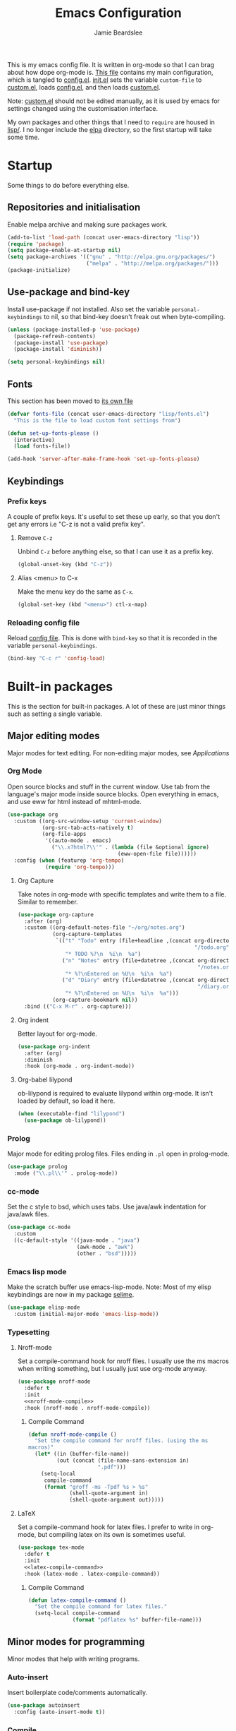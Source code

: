 #+TITLE: Emacs Configuration
#+AUTHOR: Jamie Beardslee
#+EMAIL: beardsleejamie@gmail.com
#+PROPERTY: header-args:emacs-lisp :tangle lisp/config.el :noweb yes

This is my emacs config file.  It is written in org-mode so that I can
brag about how dope org-mode is.  [[file:README.org][This file]] contains my main
configuration, which is tangled to [[file:lisp/config.el][config.el]].  [[file:init.el][init.el]] sets the
variable =custom-file= to [[file:custom.el][custom.el]], loads [[file:lisp/config.el][config.el]], and then loads
[[file:custom.el][custom.el]].

Note: [[file:custom.el][custom.el]] should not be edited manually, as it is used by emacs
for settings changed using the customisation interface.

My own packages and other things that I need to =require= are housed
in [[file:lisp][lisp/]].  I no longer include the [[file:elpa/][elpa]] directory, so the first
startup will take some time.

* Startup

Some things to do before everything else.

** Repositories and initialisation

Enable melpa archive and making sure packages work.

#+begin_src emacs-lisp
  (add-to-list 'load-path (concat user-emacs-directory "lisp"))
  (require 'package)
  (setq package-enable-at-startup nil)
  (setq package-archives '(("gnu" . "http://elpa.gnu.org/packages/")
                           ("melpa" . "http://melpa.org/packages/")))
  (package-initialize)
#+end_src

** Use-package and bind-key

Install use-package if not installed.  Also set the variable
=personal-keybindings= to nil, so that bind-key doesn't freak out when
byte-compiling.

#+begin_src emacs-lisp
  (unless (package-installed-p 'use-package)
    (package-refresh-contents)
    (package-install 'use-package)
    (package-install 'diminish))

  (setq personal-keybindings nil)
#+end_src

** Fonts

This section has been moved to [[file:lisp/fonts.el][its own file]]

#+begin_src emacs-lisp
  (defvar fonts-file (concat user-emacs-directory "lisp/fonts.el")
    "This is the file to load custom font settings from")

  (defun set-up-fonts-please ()
    (interactive)
    (load fonts-file))

  (add-hook 'server-after-make-frame-hook 'set-up-fonts-please)
#+end_src

** Keybindings

*** Prefix keys

A couple of prefix keys.  It's useful to set these up early, so that
you don't get any errors i.e "C-z is not a valid prefix key".

**** Remove =C-z=

Unbind =C-z= before anything else, so that I can use it as a prefix
key.

#+begin_src emacs-lisp
  (global-unset-key (kbd "C-z"))
#+end_src

**** Alias <menu> to C-x

Make the menu key do the same as =C-x=.

#+begin_src emacs-lisp
  (global-set-key (kbd "<menu>") ctl-x-map)
#+end_src

*** Reloading config file

Reload [[file:lisp/config.el][config file]].  This is done with =bind-key= so that it is
recorded in the variable =personal-keybindings=.

#+begin_src emacs-lisp
  (bind-key "C-c r" 'config-load)
#+end_src

* Built-in packages

This is the section for built-in packages.  A lot of these are just
minor things such as setting a single variable.

** Major editing modes

Major modes for text editing.  For non-editing major modes, see
[[Applications]]

*** Org Mode

Open source blocks and stuff in the current window.  Use tab from the
language's major mode inside source blocks.  Open everything in emacs,
and use eww for html instead of mhtml-mode.

#+begin_src emacs-lisp
  (use-package org
    :custom ((org-src-window-setup 'current-window)
             (org-src-tab-acts-natively t)
             (org-file-apps
              '((auto-mode . emacs)
                ("\\.x?html?\\'" . (lambda (file &optional ignore)
                                     (eww-open-file file))))))
    :config (when (featurep 'org-tempo)
              (require 'org-tempo)))
#+end_src

**** Org Capture

Take notes in org-mode with specific templates and write them to a
file.  Similar to remember.

#+begin_src emacs-lisp
  (use-package org-capture
    :after (org)
    :custom ((org-default-notes-file "~/org/notes.org")
             (org-capture-templates
              `(("t" "Todo" entry (file+headline ,(concat org-directory
                                                          "/todo.org") "Tasks")
                 "* TODO %?\n  %i\n  %a")
                ("n" "Notes" entry (file+datetree ,(concat org-directory
                                                           "/notes.org"))
                 "* %?\nEntered on %U\n  %i\n  %a")
                ("d" "Diary" entry (file+datetree ,(concat org-directory
                                                           "/diary.org"))
                 "* %?\nEntered on %U\n  %i\n  %a")))
             (org-capture-bookmark nil))
    :bind (("C-x M-r" . org-capture)))
#+end_src

**** Org indent

Better layout for org-mode.

#+begin_src emacs-lisp
  (use-package org-indent
    :after (org)
    :diminish
    :hook (org-mode . org-indent-mode))
#+end_src

**** Org-babel lilypond

ob-lilypond is required to evaluate lilypond within org-mode.  It
isn't loaded by default, so load it here.

#+begin_src emacs-lisp
  (when (executable-find "lilypond")
    (use-package ob-lilypond))
#+end_src

*** Prolog

Major mode for editing prolog files.  Files ending in ~.pl~ open in
prolog-mode.

#+begin_src emacs-lisp
  (use-package prolog
    :mode ("\\.pl\\'" . prolog-mode))
#+end_src

*** cc-mode

Set the c style to bsd, which uses tabs.  Use java/awk indentation for
java/awk files.

#+begin_src emacs-lisp
  (use-package cc-mode
    :custom
    ((c-default-style '((java-mode . "java")
                        (awk-mode . "awk")
                        (other . "bsd")))))
#+end_src

*** Emacs lisp mode

Make the scratch buffer use emacs-lisp-mode.  Note: Most of my elisp
keybindings are now in my package [[file:lisp/selime/selime.el][selime]].

#+begin_src emacs-lisp
  (use-package elisp-mode
    :custom (initial-major-mode 'emacs-lisp-mode))
#+end_src

*** Typesetting

**** Nroff-mode

Set a compile-command hook for nroff files.  I usually use the ms
macros when writing something, but I usually just use org-mode anyway.

#+begin_src emacs-lisp
  (use-package nroff-mode
    :defer t
    :init
    <<nroff-mode-compile>>
    :hook (nroff-mode . nroff-mode-compile))
#+end_src

***** Compile Command

#+name: nroff-mode-compile
#+begin_src emacs-lisp :tangle no
  (defun nroff-mode-compile ()
    "Set the compile command for nroff files. (using the ms
  macros)"
    (let* ((in (buffer-file-name))
           (out (concat (file-name-sans-extension in)
                        ".pdf")))
      (setq-local
       compile-command
       (format "groff -ms -Tpdf %s > %s"
               (shell-quote-argument in)
               (shell-quote-argument out)))))
#+end_src

**** LaTeX

Set a compile-command hook for latex files.  I prefer to write in
org-mode, but compiling latex on its own is sometimes useful.

#+begin_src emacs-lisp
  (use-package tex-mode
    :defer t
    :init
    <<latex-compile-command>>
    :hook (latex-mode . latex-compile-command))
#+end_src

***** Compile Command

#+name: latex-compile-command
#+begin_src emacs-lisp :tangle no
  (defun latex-compile-command ()
    "Set the compile command for latex files."
    (setq-local compile-command
                (format "pdflatex %s" buffer-file-name)))
#+end_src

** Minor modes for programming

Minor modes that help with writing programs.

*** Auto-insert

Insert boilerplate code/comments automatically.

#+begin_src emacs-lisp
  (use-package autoinsert
    :config (auto-insert-mode t))
#+end_src

*** Compile

Bind =C-z RET= and =f9= to compile.

#+begin_src emacs-lisp
  (use-package compile
    :bind (("C-z C-m" . compile)
           ("<f9>" . compile)))
#+end_src

*** hi-lock

I often use =M-s h .= to see where variables, functions, etc. are
used.  However, paredit remaps =M-s= to =paredit-splice-sexp=, so I
turn on hi-lock-mode which enables the =C-x w= prefix.

#+begin_src emacs-lisp
  (use-package hi-lock
    :diminish
    :config (global-hi-lock-mode))
#+end_src

*** Parens

Highlight matching parens everywhere.

#+begin_src emacs-lisp
  (use-package paren
    :config (show-paren-mode t))
#+end_src

** Applications

This section is for elisp programs that have an interface of their
own, rather than being just a major/minor mode.

*** EWW

Elisp web browser - I just set some variables to make eww the default
browser, and change the width to 80 columns.

#+begin_src emacs-lisp
  (use-package eww
    :defer nil
    :init
    <<browse-url-externally-please>>
    :bind (:map eww-mode-map
                ("M-n" . forward-paragraph)
                ("M-p" . backward-paragraph))
    :custom ((browse-url-browser-function 'eww-browse-url)
             (browse-url-secondary-browser-function 'browse-url-externally-please)
             (eww-bookmarks-directory (expand-file-name "eww" user-emacs-directory))
             (shr-width 80)
             (shr-use-colors nil)))
#+end_src

**** External browser

#+name: browse-url-externally-please
#+begin_src emacs-lisp
  (defun browse-url-externally-please (url &optional ignored)
    "Open URL using either vimb or surf if they are found,
  otherwise use xdg-open."
    (interactive (browse-url-interactive-arg "URL: "))
    (call-process (or (executable-find "vimb")
                      (executable-find "surf")
                      (executable-find "xdg-open"))
                  nil 0 nil url))
#+end_src

*** ERC

The only reason for this to be here is to set my nick.

#+begin_src emacs-lisp
  (use-package erc
    :custom (erc-nick "jamzattack")
    :config
    (add-to-list 'erc-modules 'notifications)
    (erc-track-mode))
#+end_src

**** erc notifications

erc-notify enables notifications for erc conversations.  I only enable
it if the executable "dunst" is found, because it will crash emacs
unless a notification daemon is active.

#+begin_src emacs-lisp
  (use-package erc-notify
    :after erc
    :config
    (when (executable-find "dunst")
      (erc-notify-enable)))
#+end_src

*** Info

Rebind M-p and M-n to move by paragraphs.  By default M-n runs
=clone-buffer=, which I find to be completely useless.

#+begin_src emacs-lisp
  (use-package info
    :bind (:map Info-mode-map
                ("M-p" . backward-paragraph)
                ("M-n" . forward-paragraph)))
#+end_src

*** ibuffer

Ibuffer is an interface similar to dired, but for editing your open
buffers.

#+begin_src emacs-lisp
  (use-package ibuffer
    :bind ("C-x C-b" . ibuffer)
    :config
    (defun ibuffer-filter-helm ()
      (with-current-buffer (get-buffer "*Ibuffer*")
        (ibuffer-mark-by-mode 'helm-major-mode)
        (ibuffer-do-kill-lines)))
    :hook (ibuffer . ibuffer-filter-helm))
#+end_src

*** dired

Group directories first.  This works only with GNU ls, so don't use
this if you use a different version.

#+begin_src emacs-lisp
  (use-package dired
    :defer t
    :custom ((dired-listing-switches "-lah --group-directories-first")
             (delete-by-moving-to-trash t))
    :bind ([remap list-directory] . dired-jump))
#+end_src

**** dired-async

Make dired run actions in the background.

#+begin_src emacs-lisp
  (use-package dired-async
    :config (dired-async-mode))
#+end_src

** Shells

Shells in emacs - both shell and eshell settings are here.

*** shell

I don't want the shell buffer to open a new window, so add an entry in
=display-buffer-alist=.

#+begin_src emacs-lisp
  (use-package shell
    :config
    (add-to-list 'display-buffer-alist
                 '("^\\*shell\\*$" . (display-buffer-same-window))))
#+end_src

*** eshell

Change the history size to 1000, custom keybinding to either
delete-char or kill-buffer like a "normal" shell.

#+begin_src emacs-lisp
  (use-package eshell
    :custom (eshell-history-size 1000)
    :init (require 'esh-mode)
    :config
    <<eshell-delete-or-quit>>
    <<eshell/clear-please>>
    <<eshell/e>>
    <<eshell/comint>>
    :bind (:map eshell-mode-map
                ("C-d" . eshell-delete-or-quit)
                ("C-c M-l" . eshell/clear-please)))
#+end_src

**** Eshell functions

These functions need to be compiled after eshell is loaded, so they go
in the =:config= section.

***** Delete or quit

If point is at an empty prompt, kill the buffer.  Otherwise, delete
char.

#+name: eshell-delete-or-quit
#+begin_src emacs-lisp :tangle no
  (defun eshell-delete-or-quit (arg)
    "If point is at the end of the buffer and input is empty,
  kill the buffer.  Just like giving EOF to a normal shell."
    (interactive "p")
    (if (=
         (save-excursion
           (eshell-bol)
           (point))
         (point)
         (point-max))
        (kill-buffer (current-buffer))
      (delete-char arg)))
#+end_src

***** Clear screen

Clear the screen, but keep current input intact.  If a command is
running, keep the output of that command on screen.

#+name: eshell/clear-please
#+begin_src emacs-lisp :tangle no
  (defun eshell/clear-please ()
    "Similar to `eshell/clear', but keeps the current input."
    (interactive)
    (save-excursion
      (if (equal eshell-command-running-string "**")
          (eshell-next-prompt -1)
        (eshell-bol))
      (end-of-line 0)
      (insert (make-string (window-height) ?\n))))
#+end_src

***** Edit a file

Instead of opening a file with emacsclient, just edit it directly.

#+name: eshell/e
#+begin_src emacs-lisp :tangle no
  (defun eshell/e (&rest args)
    "Edit a file from eshell."
    (mapcar 'find-file args))
#+end_src

***** Comint

A wrapper to start a comint process from eshell.

Used like so:
#+begin_example sh
comint ed ~/.bashrc
#+end_example

#+name: eshell/comint
#+begin_src emacs-lisp :tangle no
  (defun eshell/comint (&rest args)
    "Start a comint session running ARGS"
    (let ((string (eshell-flatten-and-stringify args))
          (program (executable-find (car args)))
          (program-args (eshell-flatten-and-stringify (cdr args))))
      (switch-to-buffer
       (make-comint string
                    (or program
                        (user-error "Executable %s not found" (car args)))
                    nil
                    program-args))))
#+end_src

** Saving the state of emacs

Packages that save where you were - recentf saves a list of edited
files, and desktop saves a list of variables and current buffers.

*** recentf

This package saves a list of recently visited files.  I've had some
problems with helm not loading the recentf list, so it is done here.

#+begin_src emacs-lisp
  (use-package recentf
    :config (recentf-load-list))
#+end_src

*** Desktop

Save list of buffers and some variables when exiting emacs.  Don't
save a list of frames, that just ends up spamming me with extra frames
everywhere.

#+begin_src emacs-lisp
  (use-package desktop
    :custom (desktop-restore-frames nil)
    :config
    (add-to-list 'desktop-globals-to-save 'helm-ff-history)
    (add-to-list 'desktop-globals-to-save 'extended-command-history)
    (desktop-save-mode t))
#+end_src

** Interface tweaks

Some settings for the UI of emacs - mode-line, scroll-bar, etc

*** Extraneous bars

Section for the three wasteful bars -- tool bar, menu bar, and scroll
bar.

**** Scroll bar

I've started to use scroll-bar-mode.  It's not so bad if the width is
small enough.

#+begin_src emacs-lisp
  (use-package scroll-bar
    :custom ((scroll-bar-mode 'right)
             (scroll-bar-width 6 t))
    :config (scroll-bar-mode -1))
#+end_src

**** Menu bar

Disable the menu bar.

#+begin_src emacs-lisp
  (use-package menu-bar
    :config (menu-bar-mode -1))
#+end_src

**** Tool bar

Disable the tool bar.

#+begin_src emacs-lisp
  (use-package tool-bar
    :config (tool-bar-mode -1))
#+end_src

*** Mode-line

**** Time

Display the current time in the mode-line, and make it use 24-hour
time.

#+begin_src emacs-lisp
  (use-package time
    :custom (display-time-24hr-format t)
    :config (display-time-mode t))
#+end_src

**** Battery

Show battery information with =C-z b=, and show percentage in the
mode-line.

#+begin_src emacs-lisp
  (use-package battery
    :bind (("C-z b" . battery))
    :config (display-battery-mode t))
#+end_src

**** Show the column

Show the current column in the mode-line.  This is provided by the
=simple= package.

#+begin_src emacs-lisp
  (use-package simple
    :config (column-number-mode t))
#+end_src

*** Keybindings

A couple of keybindings to change the way lines are displayed.

**** line wrapping

Simple keybinding to wrap/unwrap lines.  This feature is also provided
by =simple=.

#+begin_src emacs-lisp
  (use-package simple
    :bind ("C-c t" . toggle-truncate-lines))
#+end_src

**** Line numbers

Display line numbers.  I prefer to just use the mode-line because it
doesn't slow down emacs as much.

#+begin_src emacs-lisp
  (use-package display-line-numbers
    :bind ("C-c l" . display-line-numbers-mode))
#+end_src

** Environment variables

Set the $EDITOR to emacsclient.  Because I (almost) only use other
programs from within Emacs, this works.  If you don't use EXWM it
would be advisable to set this in your xinitrc.

#+begin_src emacs-lisp
  (use-package env
    :config
    (setenv "EDITOR" "emacsclient")
    (setenv "PAGER" "cat"))
#+end_src

** Window

These functions are both quite useful, so I bound them to similar
keys.

#+begin_src emacs-lisp
  (use-package window
    :bind (("C-z C-z" . bury-buffer)
           ("C-z z" . kill-buffer-and-window)))
#+end_src

** Windmove

Bind =s-{c,h,t,n}= to switch window more easily.  I use dvorak, so
this is like ={i,j,k,l}= on a qwerty keyboard.  Load this after exwm
so that I can bind the keys in exwm-mode as well.

#+begin_src emacs-lisp
  (use-package windmove
    :after exwm
    :config
    (dolist (a '(("s-c" . windmove-up)
                 ("s-h" . windmove-left)
                 ("s-t" . windmove-down)
                 ("s-n" . windmove-right)))
      (bind-key (car a) (cdr a))
      (bind-key (car a) (cdr a) exwm-mode-map)))
#+end_src

** View-mode

I like using view-mode and scroll-lock-mode is kind-of useless, so I
rebind Scroll_Lock to toggle view-mode.

Also enable view-mode if a buffer is read-only.

#+begin_src emacs-lisp
  (use-package view
    :bind (("<Scroll_Lock>" . view-mode))
    :custom (view-read-only t))
#+end_src

** Fixing some default behaviour

Tweak some default behaviour that pisses me off.

*** Swap yes/no prompt with y/n

Typing yes/no is an inconvenience that can be avoided.  Alias it to
y/n.  This would be wrapped in =(use-package subr ...)= but that isn't
requirable.

#+begin_src emacs-lisp
  (defalias 'yes-or-no-p 'y-or-n-p)
#+end_src

*** Enable all the features

Disable the annoying "This is an advanced feature" thing.  It seems so
dumb that this feature exists.

#+begin_src emacs-lisp
  (use-package novice
    :custom
    (disabled-command-function nil))
#+end_src

*** Disable audible and visual bell

Don't ring the damn bell.  Although the package name is =multi-tty=,
the file is actually =terminal.c=.

#+begin_src emacs-lisp
  (use-package multi-tty
    :custom (ring-bell-function 'ignore))
#+end_src

** Theme

Allow themes to be loaded from the [[file:lisp/themes][lisp/themes]] directory, then load my
[[file:lisp/themes/custom-theme.el][custom theme]].

#+begin_src emacs-lisp
  (use-package custom
    :custom (custom-theme-directory
             (expand-file-name "lisp/themes" user-emacs-directory))
    :config (load-theme 'custom t))
#+end_src

* My packages

Not necessarily /my/ packages, but packages that are in the [[file:lisp/][lisp]]
directory.

** Internet

A selection of packages to facilitate searching and browsing the web
within emacs.

*** dmenu-handler

A way to open URLs the way I want.  I bind it to =C-z d=.

Located [[file:lisp/dmenu/dmenu-handler.el][here.]]

#+begin_src emacs-lisp
  (use-package dmenu-handler
    :load-path "lisp/dmenu"
    :after (eww elfeed)
    :bind
    (("C-z d" . 'dmenu-handler)
     ("C-z C-d" . 'dmenu-handler)
     (:map eww-mode-map
           ("f" . 'dmenu-handler-stream)
           ("D" . 'dmenu-handler-download-video)
           ("A" . 'dmenu-handler-audio))
     (:map elfeed-show-mode-map
           ("f" . 'dmenu-handler-stream)
           ("D" . 'dmenu-handler-download-video)
           ("A" . 'dmenu-handler-audio))))
#+end_src

*** library-genesis

My custom package for searching library genesis.  I bind ~C-z l~ to a
search.

Located [[file:lisp/library-genesis/library-genesis.el][here.]]

#+begin_src emacs-lisp
  (use-package library-genesis
    :load-path "lisp/library-genesis"
    :bind (("C-z l" . library-genesis-search)))
#+end_src

*** search-query

My own search-query package.  It simply provides a few functions so
that I don't need to use DuckDuckGo's bangs, and for websites that
don't have a bang.

Located [[file:lisp/search-query/search-query.el][here.]]

#+begin_src emacs-lisp
  (use-package search-query
    :load-path "lisp/search-query"
    :custom (tpb-mirror "lepiratebay.org")
    :bind (("C-z t" . tpb-search)
           ("C-z C-t" . tpb-search)
           ("C-z y" . youtube-search)
           ("C-z C-y" . youtube-search)
           ("C-z w" . wikipedia-search)
           ("C-z C-w" . wiktionary-word)))
#+end_src

*** reddit-browse

This is a very minimal package to ease the use of reddit within eww.
It uses the old reddit mobile site, which works well with eww.

#+begin_src emacs-lisp
  (use-package reddit-browse
    :load-path "lisp/reddit-browse"
    :custom (reddit-subreddit-list '("emacs" "lisp" "lispmemes"
                                     "vxjunkies" "linux" "nethack"
                                     "cello" "throwers"))
    :bind ("C-z r" . reddit-goto-subreddit))
#+end_src

** Toggle-touchpad

A simple package I wrote to toggle the touchpad/trackpoint on my
ThinkPad

Located [[file:lisp/toggle-touchpad/toggle-touchpad.el][here.]]

#+begin_src emacs-lisp
  (use-package toggle-touchpad
    :load-path "lisp/toggle-touchpad"
    :bind
    (("<XF86TouchpadToggle>" . 'toggle-touchpad)
     ("C-z \\" . 'toggle-touchpad)))
#+end_src

** lilypond-mode

I copied lilypond-mode into my custom directory for the machines that
don't have lilypond installed.

Located [[file:lisp/lilypond-mode][here.]]

#+begin_src emacs-lisp
  (use-package lilypond-mode
    :load-path "lisp/lilypond-mode"
    :init
    (defun custom-lilypond-setup ()
      "Sets the buffer's comile command and comment-column."
      (setq-local compile-command
                  (format "lilypond %s" buffer-file-name))
      (setq-local comment-column 0))
    :defer 20
    :mode ("\\.ly\\'" . LilyPond-mode)
    :hook (LilyPond-mode . custom-lilypond-setup)
    :config
    (defun LilyPond-command-view ()
      (interactive)
      (let ((master-file (or LilyPond-master-file
                             buffer-file-name)))
        (find-file-other-window (concat
                                 (file-name-sans-extension master-file)
                                 ".pdf")))))
#+end_src

*** lilypond-skel

My small package that provides an auto-insert skeleton for lilypond.

#+begin_src emacs-lisp
  (use-package lilypond-skel
    :load-path "lisp/skeletons/"
    :after (lilypond-mode auto-insert))
#+end_src

** Arch Linux settings

This file just adds a few auto-mode-alist entries for systemd and
pacman files.

Located [[file:lisp/arch-linux-settings/arch-linux-settings.el][here.]]

#+begin_src emacs-lisp
  (use-package arch-linux-settings
    :load-path "lisp/arch-linux-settings")
#+end_src

** Custom EXWM config

My custom settings for EXWM - not much different from the
=exwm-config-default=, but doesn't get in my way as much.  It provides
the function =custom-exwm-config= which is used in [[EXWM - Emacs X Window Manager][EXWM]].

Located [[file:lisp/custom-exwm-config/custom-exwm-config.el][here.]]

#+begin_src emacs-lisp
  (use-package custom-exwm-config
    :load-path "lisp/exwm")
#+end_src

** Miscellaneous functions

A number of functions that don't necessarily have a proper home.  Bind
=C-c p= to open the pdf output of a typesetting program, and =C-h M-a=
to run the external "apropos" command (not to be confused with elisp
apropos).

Located [[file:lisp/my-misc-defuns/my-misc-defuns.el][here]].

#+begin_src emacs-lisp
  (use-package my-misc-defuns
    :load-path "lisp/my-misc-defuns"
    :defer nil
    :bind (("C-h M-a" . system-apropos)
           ("C-c p" . open-pdf-of-current-file)
           (:map org-mode-map
                 ("C-c e" . eww-open-html-of-current-file))))
#+end_src

** Selime

This is my package to make elisp evaluation and documentation lookup a
bit more like slime.  It's often not necessary, but sometimes I find
myself using =C-c C-d C-f= to describe an elisp function, etc.

#+begin_src emacs-lisp
  (use-package selime
    :load-path "lisp/selime"
    :hook (emacs-lisp-mode . selime-mode))
#+end_src

** Helm

My own bits of lisp to enhance helm.

*** Bookmarks

This package defines a macro to create new bookmark sources, and adds
a few.

[[file:lisp/helm/custom-helm-bookmark.el][Located here.]]

#+begin_src emacs-lisp
  (use-package custom-helm-bookmark
    :load-path "lisp/helm"
    :after helm
    :custom (helm-bookmark-default-filtered-sources
             '(helm-source-bookmark-university
               helm-source-bookmark-config
               helm-source-bookmark-org-misc
               helm-source-bookmark-elisp
               helm-source-bookmark-downloads
               helm-source-bookmark-dired
               helm-source-bookmark-info
               helm-source-bookmark-man
               helm-source-bookmark-other
               helm-source-bookmark-set)))
#+end_src

* ELPA Packages

This is where the packages installed within emacs are located.  All of
these use the =:ensure= keyword, so that they are downloaded if they
aren't already.

** HELM

Rebind a few keys in order to make use of helm's features.  Stuff like
find-files and switch-to-buffer.  Also remap =C-x k= to
kill-this-buffer, because I use helm-mini to kill other buffers.

I also bind M-C-y to helm-show-kill-ring.  I tried to use this to
replace yank-pop but the latter is too engrained in my fingers.

#+begin_src emacs-lisp
  (use-package helm
    :ensure t
    :diminish
    :custom ((helm-completion-style 'emacs)
             (helm-describe-variable-function 'helpful-variable)
             (helm-describe-function-function 'helpful-callable)
             (helm-external-programs-associations
              '(("midi" . "timidity")
                ("png" . "sxiv")
                ("jpg" . "sxiv")
                ("gif" . "mpv -L")
                ("mp4" . "mpv")
                ("mkv" . "mpv"))))
    :init
    (defun kill-this-buffer-please ()
      "Actually kill this buffer, unlike `kill-this-buffer' which
  sometimes doesn't work."
      (interactive)
      (kill-buffer (current-buffer)))
    :config
    (require 'helm-config)
    (helm-mode t)
    :bind (([remap execute-extended-command] . 'helm-M-x)
           ("<menu><menu>" . 'helm-M-x)
           ("M-s M-o" . 'helm-occur)
           ([remap switch-to-buffer] . 'helm-mini)
           ([remap kill-buffer] . 'kill-this-buffer-please)
           ([remap find-file] . 'helm-find-files)
           ([remap bookmark-jump] . 'helm-filtered-bookmarks)
           ("M-C-y" . 'helm-show-kill-ring)
           :map helm-map
           ("C-h c" . 'describe-key-briefly)))
#+end_src

*** Helm system packages

Provides an abstraction layer for viewing and installing system
packages.

#+begin_src emacs-lisp
  (use-package helm-system-packages
    :ensure t
    :after helm
    :bind (("C-h C-p" . helm-system-packages)))
#+end_src

*** Helm notmuch

A helm interface for notmuch.  Load it after both helm and notmuch (of
course).

#+begin_src emacs-lisp
  (use-package helm-notmuch
    :ensure t
    :after (helm notmuch))
#+end_src

*** Helm man

Remap =C-h C-m= to helm-man-woman, a helm interface for selecting
manpages.

#+begin_src emacs-lisp
  (use-package helm-man
    :after (helm)
    :custom (man-width 80)
    :bind ("C-h C-m" . 'helm-man-woman))
#+end_src

*** Helm eww

Some helm functions for eww.  I replace all the default functions with
the helm alternatives.

#+begin_src emacs-lisp
  (use-package helm-eww
    :ensure t
    :bind (("C-x r e" . helm-eww-bookmarks)
           (:map eww-mode-map
                 ("B" . helm-eww-bookmarks)
                 ("H" . helm-eww-history)
                 ("S" . helm-eww-buffers))))
#+end_src

*** Helm org

=C-c M-o= in org-mode runs the function =helm-org-in-buffer-headings=.
Similar to =occur=, but only shows headings.

#+begin_src emacs-lisp
  (use-package helm-org
    :ensure t
    :after helm
    :bind (:map org-mode-map
                ("C-c M-o" . helm-org-in-buffer-headings)))
#+end_src

** Helpful

Helpful gives a whole lot more information than describe-*.  I also
bind =C-h SPC= to helpful-at-point, just to save a keypress here and
there.

#+begin_src emacs-lisp
  (use-package helpful
    :ensure t
    :init
    <<helpful-edit-source-temporarily>>
    :bind (([remap describe-function] . helpful-callable)
           ([remap describe-variable] . helpful-variable)
           ([remap describe-symbol] . helpful-symbol)
           ([remap describe-key] . helpful-key)
           ("C-h SPC" . helpful-at-point)
           (:map helpful-mode-map
                 ("e" . helpful-edit-source-temporarily))))
#+end_src

*** Edit source

A function that opens up a new buffer with the source shown in the
current =helpful= buffer.

I still want to make this work with c source code, but that's not
nearly as useful anyway.

#+name: helpful-edit-source-temporarily
#+begin_src emacs-lisp :tangle no
  (defun helpful-edit-source-temporarily ()
    "Edit the source of a function, variable, or macro in its own
  buffer.  You need to already be in a helpful buffer."
    (interactive)
    (save-excursion
      (let* ((name (replace-regexp-in-string
                    "^.*:" "*helpful edit:"
                    (buffer-name (current-buffer))))
             (buffer (get-buffer-create name))
             (min (progn
                    (goto-char (point-min))
                    (re-search-forward "^Source Code$")
                    (forward-line 1)
                    (point)))
             (max (progn
                    (goto-char min)
                    (end-of-defun)
                    (point))))
        (copy-to-buffer buffer
                        min
                        max)
        (pop-to-buffer buffer)
        (emacs-lisp-mode))))
#+end_src

** Major Modes

*** Nov.el - epub in emacs

Read epub files in emacs.  I set this up as the default mode for
epubs, and set the default width to 80C.

#+begin_src emacs-lisp
  (use-package nov
    :ensure t
    :custom (nov-text-width 80)
    :mode ("\\.epub\\'" . nov-mode))
#+end_src

*** PDF-tools

Majorly increases performance when viewing pdfs within Emacs, and
provides some note-taking facilities.

#+begin_src emacs-lisp
  (use-package pdf-tools
    :ensure t
    :hook (pdf-view-mode . auto-revert-mode)
    :config
    (pdf-tools-install))
#+end_src

*** Markdown

A very featureful major mode for markdown files.  I only really use it
for looking at READMEs though, so I add view-mode to the hook.

#+begin_src emacs-lisp
  (use-package markdown-mode
    :ensure t
    :hook (markdown-mode . view-mode))
#+end_src

** Programming

*** Geiser

Interact with scheme in a powerful and emacsy way.  I set guile as the
default scheme program.

#+begin_src emacs-lisp
  (use-package geiser
    :ensure t
    :custom ((scheme-program-name (if (executable-find "guile3.0")
                                      "guile3.0"
                                    "guile"))
             (geiser-default-implementation 'guile)))
#+end_src

*** SLIME

Interact with common lisp in a powerful and emacsy way.  I set sbcl as
the default lisp program, add some fancier stuff such as a nicer REPl,
and move the history file out of $HOME.

#+begin_src emacs-lisp
  (use-package slime
    :ensure t
    :custom ((inferior-lisp-program "sbcl")
             (slime-contribs '(slime-fancy))
             (slime-completion-at-point-functions
              '(slime-simple-completion-at-point))
             (slime-repl-history-file "~/.cache/slime/history")
             (common-lisp-hyperspec-root (when (file-exists-p "/usr/share/doc/HyperSpec/")
                                           "file:///usr/share/doc/HyperSpec/")))
    :config
    (defun slime-repl-or-run-slime ()
      (interactive)
      (if (slime-connected-p)
          (slime-switch-to-output-buffer)
        (slime)))
    :bind (:map slime-mode-map
                ("C-c C-z" . slime-repl-or-run-slime)))
#+end_src

*** paredit

Efficient and clever editing commands for working with s-expressions.
Enabled for lisp modes only.

#+begin_src emacs-lisp
  (use-package paredit
    :ensure t
    :diminish
    :hook ((emacs-lisp-mode . paredit-mode)
           (lisp-interaction-mode . paredit-mode)
           (ielm-mode . paredit-mode)
           (eval-expression-minibuffer-setup . paredit-mode)
           (lisp-mode . paredit-mode)
           (slime-repl-mode . paredit-mode)
           (scheme-mode . paredit-mode)))
#+end_src

*** elf-mode

Major mode for viewing ELF files (compiled binaries).  I don't use it
often, but it's nice to be able to see what a program does sometimes.

#+begin_src emacs-lisp
  (use-package elf-mode
    :ensure t
    :config (elf-setup-default))
#+end_src

** Org

*** Github markdown

Export to markdown.

#+begin_src emacs-lisp
  (use-package ox-gfm
    :ensure t)
#+end_src

*** Html export

Export to html.

#+begin_src emacs-lisp
  (use-package htmlize
    :ensure t)
#+end_src

** EXWM - Emacs X Window Manager

Manipulate X windows as emacs buffers.  I don't use (exwm-init) here,
in case I decide to use another wm.  Eval '(exwm-init)' when starting
the EXWM frame. i.e. in ~.xinitrc

#+begin_src emacs-lisp
  (use-package exwm
    :after (custom-exwm-config)
    :ensure t
    :config
    (custom-exwm-config))
#+end_src

*** Desktop-environment (useful with EXWM)

This package sets up volume keys, brightness keys, and a screen
locker.  I like i3lock, and want it to use my theme's background
colour.

#+begin_src emacs-lisp
  (use-package desktop-environment
    :ensure t
    :diminish
    :init
    <<custom-screenlock-command>>
    :config
    (defadvice desktop-environment-lock-screen
        (before change-bg-color activate)
      (custom-screenlock-command))
    (desktop-environment-mode))
#+end_src

**** Change screenlock command based on theme colour

#+name: custom-screenlock-command
#+begin_src emacs-lisp :tangle no
  (defun custom-screenlock-command ()
    "Change the value of `desktop-environment-screenlock-command'
  to run i3lock with the background colour of the current theme."
    (let ((color (face-attribute 'default :background)))
      (setq desktop-environment-screenlock-command
            (format "i3lock -c '%s' -n"
                    (with-temp-buffer
                      (insert (if
                                  (= (length color) 7)
                                  color
                                "#000000"))
                      (beginning-of-line)
                      (delete-char 1)
                      (buffer-string))))))
#+end_src

** "Applications"

*** vterm

A performant terminal emulator in emacs. unfortunately, it still
doesn't play nice with complicated things such as nethack.

#+begin_src emacs-lisp
  (use-package vterm
    :ensure t
    :config
    <<eshell/vterm>>)
#+end_src

**** launch a vterm from eshell

The function =eshell/vterm= starts a program in vterm from eshell.

#+name: eshell/vterm
#+begin_src emacs-lisp :tangle no
  (defun eshell/vterm (&rest args)
    "Launch a program from eshell using vterm."
    (let ((vterm-shell
           (eshell-flatten-and-stringify args)))
      (vterm)))
#+end_src

*** libmpdee

An mpd library.  I use it only for random/shuffle.

#+begin_src emacs-lisp
  (use-package libmpdee
    :ensure t)
#+end_src

*** MPDel

A more flexible mpd client than mingus.

#+begin_src emacs-lisp
  (use-package mpdel
    :ensure t
    :after libmpdee
    :bind-keymap (("s-m" . mpdel-core-map))
    :bind (("s-a" . mpdel-core-open-albums)
           ("<XF86AudioPlay>" . libmpdel-playback-play-pause)
           ("<XF86AudioPrev>" . libmpdel-playback-previous)
           ("<XF86AudioNext>" . libmpdel-playback-next)
           (:map mpdel-core-map
                 ("Z" . mpd-shuffle-playlist)
                 ("z" . mpd-toggle-random)
                 ("C-d" . mpdel-core-open-directories))))
#+end_src

*** Notmuch

A simple email client, with emphasis on searching.  Customise some
generic mail variables, change the order in which notmuch displays
messages, and set the archive tags.  I also unbind =C-x C-s= in
notmuch-message-mode so that I don't get a whole bunch of drafts -- I
have a habit of hitting =C-x C-s= more than I should.

#+begin_src emacs-lisp
  (use-package notmuch
    :ensure t
    :after eww
    :custom ((notmuch-archive-tags '("-unread" "-inbox"))
             (notmuch-search-oldest-first nil)
             (send-mail-function 'sendmail-send-it)
             (sendmail-program "/usr/bin/msmtp")
             (mail-specify-envelope-from t)
             (message-sendmail-envelope-from 'header)
             (mail-envelope-from 'header))
    :bind ((:map notmuch-show-mode-map
                 ("u" . eww-follow-link)
                 ("M-p" . backward-paragraph)
                 ("M-n" . forward-paragraph))
           (:map notmuch-message-mode-map
                 ("C-x C-s" . ignore))))
#+end_src

*** Transmission

An emacs front-end for the transmission bittorrent daemon

#+begin_src emacs-lisp
  (use-package transmission
    :ensure t
    :after (eww)
    :config
    (defun transmission-add-url-at-point (url)
      "Adds torrent if point is on a magnet link"
      (interactive (list (shr-url-at-point nil)))
      (transmission-add url))
    :bind (:map eww-mode-map
                ("m" . transmission-add-url-at-point)))
#+end_src

*** Elfeed

Elfeed is an RSS and Atom feed reader for emacs, which functions
similarly to notmuch.  To get the list of feeds, I decrypt the file
named =feeds.gpg= in the [[file:elfeed/][elfeed]] directory.  I also bind the same keys
as in [[* EWW][eww]].

#+begin_src emacs-lisp
  (use-package elfeed
    :ensure t
    :custom
    ((elfeed-db-directory (expand-file-name
                           "elfeed" "~/.cache"))
     (elfeed-search-remain-on-entry t)
     (elfeed-feeds
      (let ((file (expand-file-name
                   "elfeed/feeds.gpg" user-emacs-directory)))
        (when (file-exists-p file)
          (with-temp-buffer
            (insert-file-contents file)
            (eval (read (current-buffer))))))))
    :bind
    ((:map elfeed-show-mode-map
           ("M-p" . backward-paragraph)
           ("M-n" . forward-paragraph)
           ("l" . elfeed))
     (:map elfeed-search-mode-map
           ("r" . elfeed-switch-to-entry)))
    :config
    <<elfeed-macro>>
    <<elfeed-switch-to-entry>>
    (elfeed-update))
#+end_src

**** Elfeed functions

***** Create new search functions

A macro to search for a specific tag, and a handful of functions to
search for my most useful tags.  Note: it's not possible to define a
macro and use it within a progn, the macro is wrapped in
=eval-when-compile=.

#+name: elfeed-macro
#+begin_src emacs-lisp :tangle no
  (eval-when-compile
    (defmacro elfeed-defun-tag-search (tag)
     "Define a function to search elfeed for TAG."
     `(defun ,(intern (concat "elfeed-search-" tag "-please")) ()
        ,(format "Search elfeed for all items with the tag \"%s\"." tag)
        (interactive)
        (kill-buffer (elfeed-search-buffer))
        (let ((elfeed-search-filter ,(concat "+" tag)))
          (elfeed)))))

  (elfeed-defun-tag-search "university")
  (elfeed-defun-tag-search "youtube")
  (elfeed-defun-tag-search "blog")
#+end_src

***** Switch to entry buffer

If there is an =elfeed-entry= buffer, switch to it.  Otherwise, open
the entry at point.

#+name: elfeed-switch-to-entry
#+begin_src emacs-lisp :tangle no
  (defun elfeed-switch-to-entry ()
    (interactive)
    (let ((buffer (get-buffer "*elfeed-entry*"))
          (entry (elfeed-search-selected :ignore-region)))
      (if buffer
          (switch-to-buffer buffer)
        (elfeed-search-show-entry entry))))
#+end_src

** Appearance

*** Rainbow-mode

This package highlights hex colours (also install xterm-color to use
in a terminal emulator)

#+begin_src emacs-lisp
  (use-package rainbow-mode
    :ensure t
    :bind (("C-c h" . 'rainbow-mode)))
#+end_src

*** Rainbow-delimiters

Minor mode that highlights parentheses well

#+begin_src emacs-lisp
  (use-package rainbow-delimiters
    :ensure t
    :hook (prog-mode . rainbow-delimiters-mode))

#+end_src

*** Dim (unclutter mode-line)

From Alezost, remove clutter in the mode-line.

#+begin_src emacs-lisp
  (use-package dim
    :ensure t
    :config
    (dim-major-names
     '((lisp-interaction-mode "eλ")
       (emacs-lisp-mode    "el")
       (lisp-mode          "cl")
       (scheme-mode        "scm")
       (org-mode           "org")
       (Info-mode          "info")
       (ibuffer-mode       "ibu")
       (LilyPond-mode      "ly")
       (lilypond-mode      "ly")
       (help-mode          "?")))
    (dim-minor-names
     '((auto-fill-function " ^M")
       (isearch-mode       " ^S")
       (helm-mode          "" helm)
       (paredit-mode       "" paredit)
       (org-src-mode       " *" org)
       (desktop-environment-mode "" desktop-environment)
       (eldoc-mode         ""    eldoc))))
#+end_src

*** Dimmer (dim inactive buffers)

Dims inactive buffers, so that you can more clearly see which window
you're in (sometimes the mode-line just doesn't cut it).

#+begin_src emacs-lisp
  (use-package dimmer
    :ensure t
    :custom (dimmer-fraction 0.3)
    :config (dimmer-mode t))
#+end_src

** Quality of life

*** scratch

scratch allows you to create a scratch buffer - either in the major
mode of the current buffer, or (with prefix arg) in the major mode of
your choice.

#+begin_src emacs-lisp
  (use-package scratch
    :ensure t
    :bind (("C-z s" . scratch)
           ("C-z C-s" . scratch)))
#+end_src

*** edwina

My PR has been merged! I can now use the MELPA package.

#+begin_src emacs-lisp
  (use-package edwina
    :ensure t
    :config
    (edwina-setup-dwm-keys 'super)
    (edwina-mode 0))
#+end_src

*** 0x0

Provides some functions to upload to [[http://0x0.st][0x0.st]]

#+begin_src emacs-lisp
  (use-package 0x0
    :ensure t)
#+end_src

** fish completion

fish completion allows eshell and shell buffers to use [[https://fishshell.com/][fish]]
completion. fish must be installed.

#+begin_src emacs-lisp
  (use-package fish-completion
    :after eshell
    :ensure t
    :config
    (global-fish-completion-mode))
#+end_src

** system-packages

system-packages allows updating, installing, and removing programs
installed with your system's package manager.

#+begin_src emacs-lisp
  (use-package system-packages
    :ensure t)
#+end_src

** Not really useful

*** Lorem Ipsum

A 'Lorem ipsum' generator

#+begin_src emacs-lisp
  (use-package lorem-ipsum
    :ensure t)
#+end_src
* Making this requirable

This file can be loaded with (require 'config) if it is in the
load-path.  This is better than explicitly loading config.el because
it will use the byte-compiled version.

#+begin_src emacs-lisp
  (provide 'config)
#+end_src

